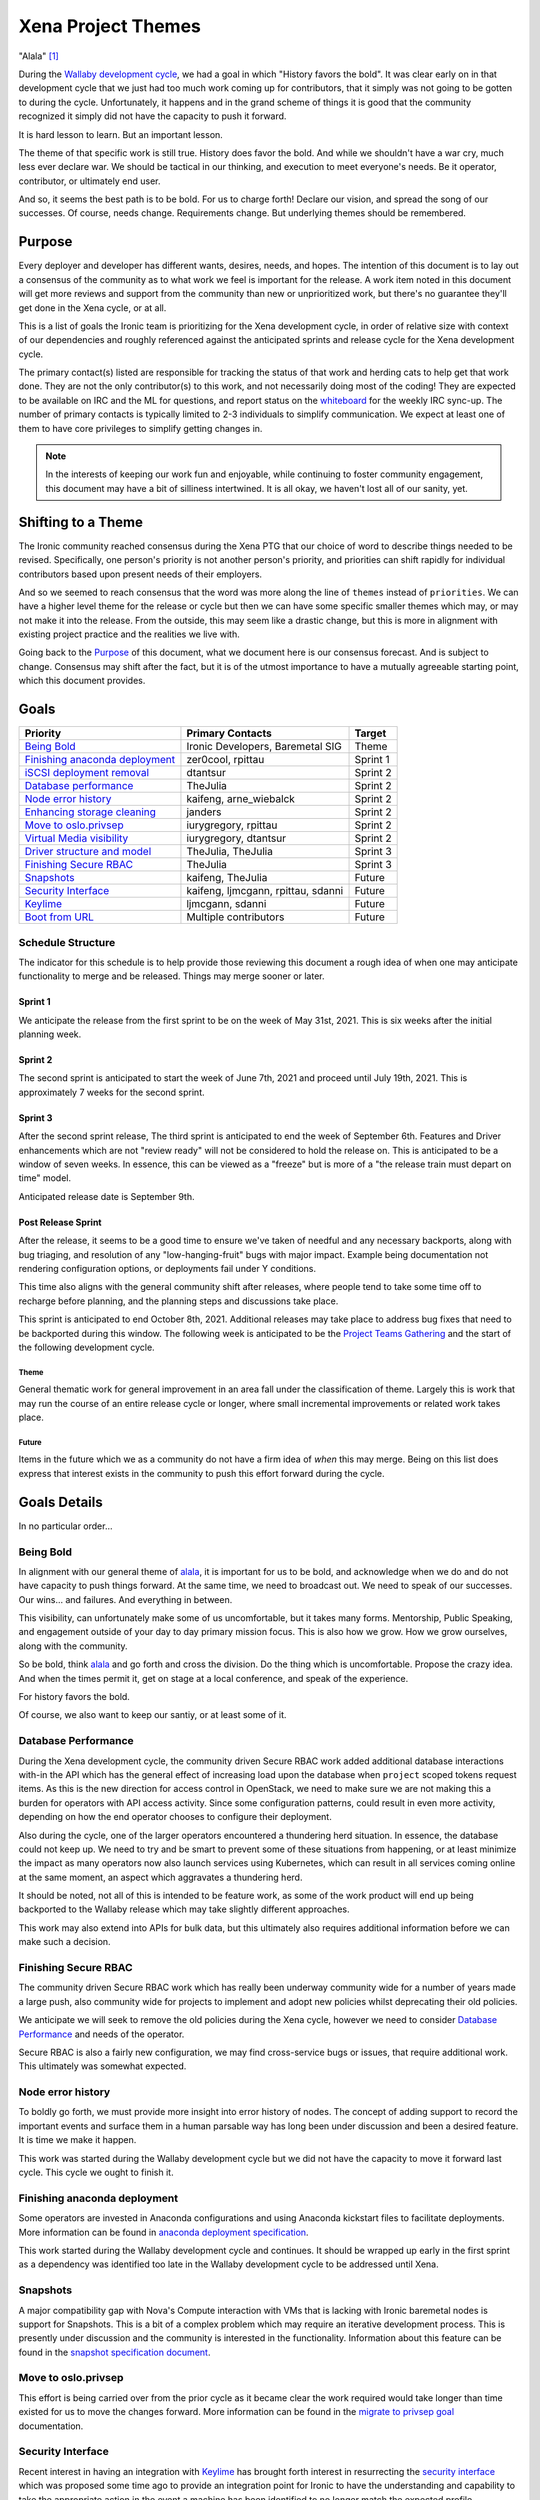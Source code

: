 .. _xena-themes:

===================
Xena Project Themes
===================


"Alala" [#f1]_

During the `Wallaby development cycle <https://specs.openstack.org/openstack/ironic-specs/priorities/wallaby-priorities.html>`_,
we had a goal in which "History favors the bold". It was clear early
on in that development cycle that we just had too much work coming up
for contributors, that it simply was not going to be gotten to during
the cycle. Unfortunately, it happens and in the grand scheme of things
it is good that the community recognized it simply did not have the
capacity to push it forward.

It is hard lesson to learn. But an important lesson.

The theme of that specific work is still true. History does favor the bold.
And while we shouldn't have a war cry, much less ever declare war. We should
be tactical in our thinking, and execution to meet everyone's needs.
Be it operator, contributor, or ultimately end user.

And so, it seems the best path is to be bold. For us to charge forth!
Declare our vision, and spread the song of our successes.
Of course, needs change. Requirements change. But underlying themes
should be remembered.

Purpose
=======

Every deployer and developer has different wants, desires, needs, and hopes.
The intention of this document is to lay out a consensus of the community as
to what work we feel is important for the release.
A work item noted in this document will get more reviews and support
from the community than new or unprioritized work, but there's no guarantee
they'll get done in the Xena cycle, or at all.

This is a list of goals the Ironic team is prioritizing for
the Xena development cycle, in order of relative size with context of
our dependencies and roughly referenced against the anticipated sprints
and release cycle for the Xena development cycle.

The primary contact(s) listed are responsible for tracking the status of
that work and herding cats to help get that work done. They are not the only
contributor(s) to this work, and not necessarily doing most of the coding!
They are expected to be available on IRC and the ML for questions, and report
status on the whiteboard_ for the weekly IRC sync-up. The number of primary
contacts is typically limited to 2-3 individuals to simplify communication.
We expect at least one of them to have core privileges to simplify getting
changes in.

.. _whiteboard: https://etherpad.opendev.org/p/IronicWhiteBoard

.. note::
   In the interests of keeping our work fun and enjoyable, while continuing
   to foster community engagement, this document may have a bit of silliness
   intertwined. It is all okay, we haven't lost all of our sanity, yet.


Shifting to a Theme
===================

The Ironic community reached consensus during the Xena PTG that our
choice of word to describe things needed to be revised. Specifically,
one person's priority is not another person's priority, and priorities
can shift rapidly for individual contributors based upon present
needs of their employers.

And so we seemed to reach consensus that the word was more along the
line of ``themes`` instead of ``priorities``. We can have a higher level
theme for the release or cycle but then we can have some specific smaller
themes which may, or may not make it into the release. From the outside,
this may seem like a drastic change, but this is more in alignment with
existing project practice and the realities we live with.

Going back to the `Purpose`_ of this document, what we document here is our
consensus forecast. And is subject to change. Consensus may shift after the
fact, but it is of the utmost importance to have a mutually agreeable starting
point, which this document provides.

Goals
=====

+-------------------------------------+-------------------------+-----------+
| Priority                            | Primary Contacts        | Target    |
+=====================================+=========================+===========+
| `Being Bold`_                       | Ironic Developers,      | Theme     |
|                                     | Baremetal SIG           |           |
+-------------------------------------+-------------------------+-----------+
| `Finishing anaconda deployment`_    | zer0cool, rpittau       | Sprint 1  |
+-------------------------------------+-------------------------+-----------+
| `iSCSI deployment removal`_         | dtantsur                | Sprint 2  |
+-------------------------------------+-------------------------+-----------+
| `Database performance`_             | TheJulia                | Sprint 2  |
+-------------------------------------+-------------------------+-----------+
| `Node error history`_               | kaifeng, arne_wiebalck  | Sprint 2  |
+-------------------------------------+-------------------------+-----------+
| `Enhancing storage cleaning`_       | janders                 | Sprint 2  |
+-------------------------------------+-------------------------+-----------+
| `Move to oslo.privsep`_             | iurygregory, rpittau    | Sprint 2  |
+-------------------------------------+-------------------------+-----------+
| `Virtual Media visibility`_         | iurygregory, dtantsur   | Sprint 2  |
+-------------------------------------+-------------------------+-----------+
| `Driver structure and model`_       | TheJulia, TheJulia      | Sprint 3  |
+-------------------------------------+-------------------------+-----------+
| `Finishing Secure RBAC`_            | TheJulia                | Sprint 3  |
+-------------------------------------+-------------------------+-----------+
| `Snapshots`_                        | kaifeng, TheJulia       | Future    |
+-------------------------------------+-------------------------+-----------+
| `Security Interface`_               | kaifeng, ljmcgann,      | Future    |
|                                     | rpittau, sdanni         |           |
+-------------------------------------+-------------------------+-----------+
| `Keylime`_                          | ljmcgann, sdanni        | Future    |
+-------------------------------------+-------------------------+-----------+
| `Boot from URL`_                    | Multiple contributors   | Future    |
+-------------------------------------+-------------------------+-----------+

Schedule Structure
------------------

The indicator for this schedule is to help provide those reviewing this
document a rough idea of when one may anticipate functionality to merge and
be released. Things may merge sooner or later.

Sprint 1
++++++++

We anticipate the release from the first sprint to be on the week of
May 31st, 2021. This is six weeks after the initial planning week.

Sprint 2
++++++++

The second sprint is anticipated to start the week of June 7th, 2021 and
proceed until July 19th, 2021. This is approximately 7 weeks for the second
sprint.

Sprint 3
++++++++

After the second sprint release, The third sprint is anticipated to end the
week of September 6th. Features and Driver enhancements which are not
"review ready" will not be considered to hold the release on. This is
anticipated to be a window of seven weeks. In essence, this can be viewed
as a "freeze" but is more of a "the release train must depart on time"
model.

Anticipated release date is September 9th.

Post Release Sprint
+++++++++++++++++++

After the release, it seems to be a good time to ensure we've taken of needful
and any necessary backports, along with bug triaging, and resolution of any
"low-hanging-fruit" bugs with major impact. Example being documentation not
rendering configuration options, or deployments fail under Y conditions.

This time also aligns with the general community shift after releases, where
people tend to take some time off to recharge before planning, and the planning
steps and discussions take place.

This sprint is anticipated to end October 8th, 2021. Additional releases may
take place to address bug fixes that need to be backported during this window.
The following week is anticipated to be the
`Project Teams Gathering <http://ptg.openstack.org/>`_ and the start of the
following development cycle.

Theme
~~~~~

General thematic work for general improvement in an area fall under the
classification of theme. Largely this is work that may run the course of
an entire release cycle or longer, where small incremental improvements
or related work takes place.

Future
~~~~~~

Items in the future which we as a community do not have a firm idea of
*when* this may merge. Being on this list does express that interest exists
in the community to push this effort forward during the cycle.

Goals Details
=============

In no particular order...

Being Bold
----------

In alignment with our general theme of alala_, it is important for us to
be bold, and acknowledge when we do and do not have capacity to push
things forward. At the same time, we need to broadcast out. We need to
speak of our successes. Our wins... and failures. And everything in between.

This visibility, can unfortunately make some of us uncomfortable, but it
takes many forms. Mentorship, Public Speaking, and engagement outside
of your day to day primary mission focus. This is also how we grow.
How we grow ourselves, along with the community.

So be bold, think alala_ and go forth and cross the division. Do the thing
which is uncomfortable. Propose the crazy idea. And when the times permit
it, get on stage at a local conference, and speak of the experience.

For history favors the bold.

Of course, we also want to keep our santiy, or at least some of it.

Database Performance
--------------------

During the Xena development cycle, the community driven Secure RBAC work
added additional database interactions with-in the API which has the general
effect of increasing load upon the database when ``project`` scoped tokens
request items. As this is the new direction for access control in OpenStack,
we need to make sure we are not making this a burden for operators with API
access activity. Since some configuration patterns, could result in even more
activity, depending on how the end operator chooses to configure their
deployment.

Also during the cycle, one of the larger operators encountered a thundering
herd situation. In essence, the database could not keep up. We need to try
and be smart to prevent some of these situations from happening, or at least
minimize the impact as many operators now also launch services using
Kubernetes, which can result in all services coming online at the same
moment, an aspect which aggravates a thundering herd.

It should be noted, not all of this is intended to be feature work, as some
of the work product will end up being backported to the Wallaby release which
may take slightly different approaches.

This work may also extend into APIs for bulk data, but this ultimately also
requires additional information before we can make such a decision.

Finishing Secure RBAC
---------------------

The community driven Secure RBAC work which has really been underway community
wide for a number of years made a large push, also community wide for projects
to implement and adopt new policies whilst deprecating their old policies.

We anticipate we will seek to remove the old policies during the Xena cycle,
however we need to consider `Database Performance`_ and needs of the operator.

Secure RBAC is also a fairly new configuration, we may find cross-service bugs
or issues, that require additional work. This ultimately was somewhat expected.

Node error history
------------------

To boldly go forth, we must provide more insight into error history of nodes.
The concept of adding support to record the important events and surface them
in a human parsable way has long been under discussion and been a desired
feature. It is time we make it happen.

This work was started during the Wallaby development cycle but we did not have
the capacity to move it forward last cycle. This cycle we ought to finish it.

Finishing anaconda deployment
-----------------------------

Some operators are invested in Anaconda configurations and using Anaconda
kickstart files to facilitate deployments. More information can be found in
`anaconda deployment specification <https://review.opendev.org/748503>`_.

This work started during the Wallaby development cycle and continues. It
should be wrapped up early in the first sprint as a dependency was identified
too late in the Wallaby development cycle to be addressed until Xena.

Snapshots
---------

A major compatibility gap with Nova's Compute interaction with VMs that
is lacking with Ironic baremetal nodes is support for Snapshots.
This is a bit of a complex problem which may require an iterative
development process. This is presently under discussion and the community
is interested in the functionality. Information about this feature can
be found in the `snapshot specification document <https://review.opendev.org/746935>`_.

Move to oslo.privsep
--------------------

This effort is being carried over from the prior cycle as it became clear the
work required would take longer than time existed for us to move the changes
forward. More information can be found in the `migrate to privsep goal <https://governance.openstack.org/tc/goals/selected/wallaby/migrate-to-privsep.html>`_
documentation.

Security Interface
------------------

Recent interest in having an integration with `Keylime <https://keylime.dev/>`_
has brought forth interest in resurrecting the `security interface <https://review.opendev.org/576718>`_
which was proposed some time ago to provide an integration point for Ironic
to have the understanding and capability to take the appropriate action
in the event a machine has been identified to no longer match the expected
profile.

Keylime
-------

The `Keylime project <https://keylime.dev/>`_ is an open source system
security and attestation framework which was originally developed at
`MIT Lincoln Laboratory <https://www.ll.mit.edu>`_ and has evolved in
close contact with the Ironic community over the past few years while
it has become a project on it's own.

Keylime helps ensure that the underlying hardware of a deployment has
not been tampered with, and that ultimately the system is running the
firmware and software expected. It does this with low level Trusted
Platform Module integration, and a set of services that an operator
may choose to deploy.

Ultimately having support for integration helps ensure a greater level
of operational security by helping operators identify and isolate
machines which have had malicious actions taken on them and also
potentially help increase the level of security of the deployment
process by helping identify if a malicious actor has attempted to
modify a running ramdisk's contents.

This work requires the implementation of the `Security Interface`_.

Boot from URL
-------------

This is a long sought after feature, and one more likely to surface as time
goes on. Part of the conundrum is the multiple routes possible in what
is interpreted as Boot from URL. Luckily Redfish has defined a standard
interface to assert the configuration via the BMC.

At a minimum this cycle, we would like to make a step forward in attempting
to support this functionality such that we can support it when vendors
implement the feature outside of vendor OEM specific mechanisms.

Basic information on the hope of this can be found at `HTTPClient Booting <https://storyboard.openstack.org/#!/story/2003934>`_.
Additional prior art can be found in the ``ilo`` hardware type as well, but
the hope is to support this genericly, if at all possible.

Virtual Media Visibility
------------------------

One of the biggest headaches for the operator and developer community, when it
comes to virtual media, is the nature of the integration point in firmware.

This feature set involves a complex interaction of open source software with
semi-proprietary or standards based APIs over an HTTP connection. Often this
is greatly complicated by the teams which develop the firmware often are on
entirely separate teams inside organizations which doesn't have the level of
insight that the community has. Ultimately, the result is sometimes virtual
media breaks.

The idea is simple. Identify if the machine is *known-good* for virtual media
and expose that in some way/shape/form, if appropriate, along with what is
historically treated as tribal knowledge in terms of workarounds or potential
fixes. This may be contentiouns to some, because perceptions do matter, but
so does usability and we need to somehow balance this ever evolving pain
point.

Driver structure and model
--------------------------

Our driver model has the advantage of operators being able to be very specific
and ultimately have some level of knowledge or trust in the behavior of the
node. Except, that power also comes with sources of confusion, and some pain
points which are related where some overlapping code *can* result in
unintended consequences.

We recognize the need to try and build consensus on one or more improvements
to help alleviate some of these issues and possibly provide a forward path,
while still providing a level of flexibility.

This is largely only anticipated to be a specification document this cycle,
which may only be used to settle on consensus for policy moving forward.
This may also drive future code enhancements, but we won't know until
consensus is reached on this topic.

Related to part of this is `story 2008804 <https://storyboard.openstack.org/#!/story/2008804>`_
and `story 2005328 <https://storyboard.openstack.org/#!/story/2005328>`_
which propose some ideas related to this.

Enhancing storage cleaning
--------------------------

Storage is a complex issue with Bare Metal. In essence two different schools
of thought exist which support operators. The first is where we want to
absolutely make sure nothing is still present anywhere on the machine. Some
operators need this level of cleanliness. Where as others just need to know
they can safely re-deploy on to the machine without repercussions.

Also, as time shifts, so do our positions and takes, so we want to make
metadata wipe more akin to help provide a greater level of assurance to
the "just want to be able to reuse my machine safely" group of operators.

This may result in some changes to how Secure Erase/Format operations are
handled, as well as additional portions of data to be removed from disks to
aid in reuse. Specifically for operators with Ceph.

iSCSI deployment removal
------------------------

The first deployment method in Ironic, is also one of the more
"we just need to trust" the underlying mechanisms and hope nothing happens
sort of drivers. It turns out those substrates don't handle intermittent
transient failures or issues such as a port state resetting mid-flight.
Due to this, deployments are easily broken or interrupted which is not
ideal in varying infrastructures with different network configurations.
These factors led the community to reach consensus that it was time
to deprecate this deployment mechanism, and ultimately remove it from Ironic.

We anticipate it to disappear before our final release for the Xena
development cycle, in part because it is extremely difficult to troubleshoot
and is reliant upon the conductor block-io interface which creates a natural
performance bottleneck which limits the ability to scale a deployment.

.. [#f1] `Alala <https://en.wikipedia.org/wiki/Alala>`_ is a reference to
         Greek mythology where it was the female personification of raising
         a war cry. In this context, it is a reference to the television
         show `Xena: Warrior Princess <https://en.wikipedia.org/wiki/Xena#Skills_and_abilities>`_.
